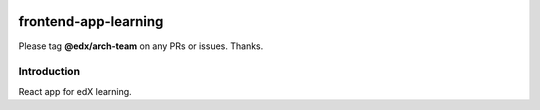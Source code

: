 |Build Status| |Coveralls| |npm_version| |npm_downloads| |license|

frontend-app-learning
=========================

Please tag **@edx/arch-team** on any PRs or issues.  Thanks.

Introduction
------------

React app for edX learning.

.. |Build Status| image:: https://api.travis-ci.org/edx/frontend-app-learning.svg?branch=master
   :target: https://travis-ci.org/edx/frontend-app-learning
.. |Coveralls| image:: https://img.shields.io/coveralls/edx/frontend-app-learning.svg?branch=master
   :target: https://coveralls.io/github/edx/frontend-app-learning
.. |npm_version| image:: https://img.shields.io/npm/v/@edx/frontend-app-learning.svg
   :target: @edx/frontend-app-learning
.. |npm_downloads| image:: https://img.shields.io/npm/dt/@edx/frontend-app-learning.svg
   :target: @edx/frontend-app-learning
.. |license| image:: https://img.shields.io/npm/l/@edx/frontend-app-learning.svg
   :target: @edx/frontend-app-learning
